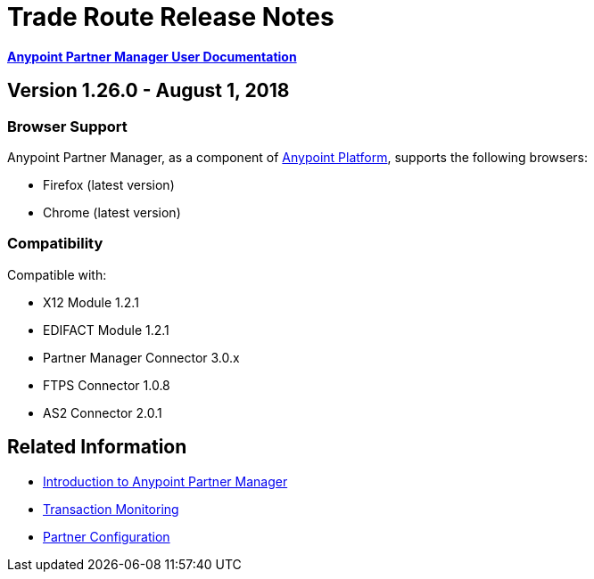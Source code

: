 = Trade Route Release Notes
:keywords: b2b, partner manager, mule, release notes

*xref:anypoint-b2b/anypoint-partner-manager[Anypoint Partner Manager User Documentation]*

== Version 1.26.0  - August 1, 2018

=== Browser Support

Anypoint Partner Manager, as a component of https://anypoint.mulesoft.com[Anypoint Platform], supports the following browsers:

* Firefox (latest version)
* Chrome (latest version)

=== Compatibility

Compatible with:

* X12 Module 1.2.1
* EDIFACT Module 1.2.1
* Partner Manager Connector 3.0.x
* FTPS Connector 1.0.8
* AS2 Connector 2.0.1

== Related Information

* xref:anypoint-b2b/anypoint-partner-manager[Introduction to Anypoint Partner Manager]
* xref:anypoint-b2b/transaction-monitoring[Transaction Monitoring]
* xref:anypoint-b2b/partner-configuration[Partner Configuration]
